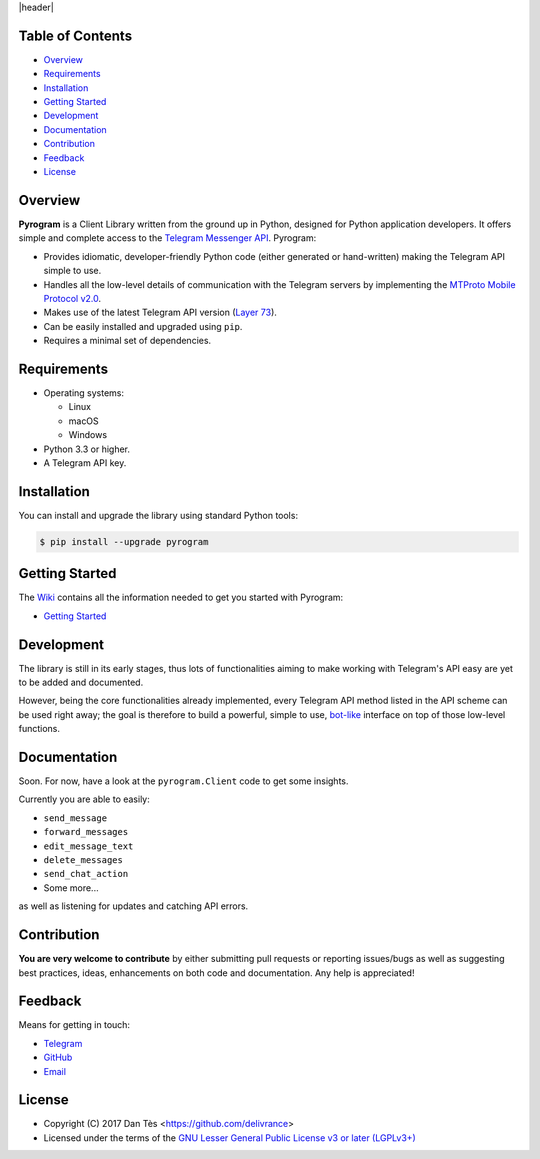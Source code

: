 |header|

Table of Contents
=================

-   `Overview`_

-   `Requirements`_

-   `Installation`_

-   `Getting Started`_

-   `Development`_

-   `Documentation`_

-   `Contribution`_

-   `Feedback`_

-   `License`_


Overview
========

**Pyrogram** is a Client Library written from the ground up in Python, designed
for Python application developers. It offers simple and complete access to the
`Telegram Messenger API`_. Pyrogram:

-   Provides idiomatic, developer-friendly Python code (either generated or
    hand-written) making the Telegram API simple to use.

-   Handles all the low-level details of communication with the Telegram servers
    by implementing the `MTProto Mobile Protocol v2.0`_.

-   Makes use of the latest Telegram API version (`Layer 73`_).

-   Can be easily installed and upgraded using ``pip``.

-   Requires a minimal set of dependencies.


Requirements
============

-   Operating systems:

    -   Linux

    -   macOS

    -   Windows

-   Python 3.3 or higher.

-   A Telegram API key.


Installation
============

You can install and upgrade the library using standard Python tools:

.. code:: shell

    $ pip install --upgrade pyrogram


Getting Started
===============

The `Wiki`_ contains all the information needed to get you started with Pyrogram:

-   `Getting Started`_


Development
===========

The library is still in its early stages, thus lots of functionalities aiming to
make working with Telegram's API easy are yet to be added and documented.

However, being the core functionalities already implemented, every Telegram API
method listed in the API scheme can be used right away; the goal is therefore to
build a powerful, simple to use, `bot-like`_ interface on top of those low-level
functions.


Documentation
=============

Soon. For now, have a look at the ``pyrogram.Client`` code to get some insights.

Currently you are able to easily:

-   ``send_message``

-   ``forward_messages``

-   ``edit_message_text``

-   ``delete_messages``

-   ``send_chat_action``

-   Some more...

as well as listening for updates and catching API errors.


Contribution
============

**You are very welcome to contribute** by either submitting pull requests or
reporting issues/bugs as well as suggesting best practices, ideas, enhancements
on both code and documentation. Any help is appreciated!


Feedback
========

Means for getting in touch:

-   `Telegram`_
-   `GitHub`_
-   `Email`_


License
=======

-   Copyright (C) 2017 Dan Tès <https://github.com/delivrance>

-   Licensed under the terms of the
    `GNU Lesser General Public License v3 or later (LGPLv3+)`_
    

.. _`Telegram Messenger API`: https://core.telegram.org/api#telegram-api

.. _`MTProto Mobile Protocol v2.0`: https://core.telegram.org/mtproto

.. _`Layer 73`: compiler/api/source/main_api.tl

.. _`Wiki`: https://github.com/pyrogram/pyrogram/wiki

.. _`Getting Started`: https://github.com/pyrogram/pyrogram/wiki/Getting-Started

.. _`Telegram`: https://t.me/joinchat/AWDQ8lK2HgBN7ka4OyWVTw

.. _`bot-like`: https://core.telegram.org/bots/api#available-methods

.. _`GitHub`: https://github.com/pyrogram/pyrogram/issues

.. _`Email`: admin@pyrogram.ml

.. _`GNU Lesser General Public License v3 or later (LGPLv3+)`: COPYING.lesser

.. |header| raw:: html

    <h1 align="center">
        <a href="https://pyrogram.ml">
            <img src="https://pyrogram.ml/images/logo.png" alt="Pyrogram">
        </a>
    </h1>

    <p align="center">
        <b>Telegram MTProto API Client Library for Python</b>
        <br>
        <a href="https://github.com/pyrogram/pyrogram/wiki">
            Wiki
        </a>
        •
        <a href="https://t.me/joinchat/AWDQ8lK2HgBN7ka4OyWVTw">
            Telegram Group
        </a
        <br><br><br>
        <a href="compiler/api/source/main_api.tl">
            <img src="https://www.pyrogram.ml/images/scheme.svg"
                alt="Scheme Layer 73">
        </a>
        <a href="https://core.telegram.org/mtproto">
            <img src="https://www.pyrogram.ml/images/mtproto.svg"
                alt="MTProto v2.0">
        </a>
    </p>

.. |logo| image:: https://pyrogram.ml/images/logo.png
    :target: https://pyrogram.ml
    :alt: Pyrogram

.. |description| replace:: **Telegram MTProto API Client Library for Python**

.. |scheme| image:: https://www.pyrogram.ml/images/scheme.svg
    :target: compiler/api/source/main_api.tl
    :alt: Scheme Layer 73

.. |mtproto| image:: https://www.pyrogram.ml/images/mtproto.svg
    :target: https://core.telegram.org/mtproto
    :alt: MTProto v2.0
